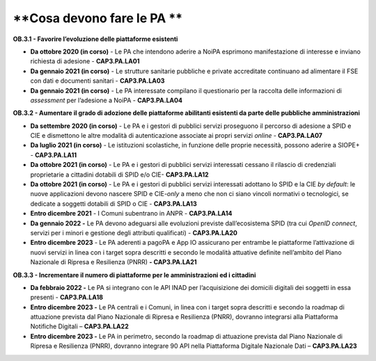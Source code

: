 .. _cosa-devono-fare-le-pa-2:

**Cosa devono fare le PA ** 
============================

**OB.3.1 - Favorire l’evoluzione delle piattaforme esistenti**

-  **Da ottobre 2020 (in corso)** - Le PA che intendono aderire a NoiPA
   esprimono manifestazione di interesse e inviano richiesta di adesione
   - **CAP3.PA.LA01**

-  **Da gennaio 2021 (in corso)** - Le strutture sanitarie pubbliche e
   private accreditate continuano ad alimentare il FSE con dati e
   documenti sanitari - **CAP3.PA.LA03**

-  **Da gennaio 2021 (in corso)** - Le PA interessate compilano il
   questionario per la raccolta delle informazioni di *assessment* per
   l’adesione a NoiPA - **CAP3.PA.LA04**

**OB.3.2 - Aumentare il grado di adozione delle piattaforme abilitanti
esistenti da parte delle pubbliche amministrazioni**

-  **Da settembre 2020 (in corso)** - Le PA e i gestori di pubblici
   servizi proseguono il percorso di adesione a SPID e CIE e dismettono
   le altre modalità di autenticazione associate ai propri servizi
   *online* - **CAP3.PA.LA07**

-  **Da luglio 2021 (in corso)** - Le istituzioni scolastiche, in
   funzione delle proprie necessità, possono aderire a SIOPE+ -
   **CAP3.PA.LA11**

-  **Da ottobre 2021 (in corso)** - Le PA e i gestori di pubblici
   servizi interessati cessano il rilascio di credenziali proprietarie a
   cittadini dotabili di SPID e/o CIE- **CAP3.PA.LA12**

-  **Da ottobre 2021 (in corso)** - Le PA e i gestori di pubblici
   servizi interessati adottano lo SPID e la CIE *by default*: le nuove
   applicazioni devono nascere SPID e CIE\ *-only* a meno che non ci
   siano vincoli normativi o tecnologici, se dedicate a soggetti
   dotabili di SPID o CIE - **CAP3.PA.LA13**

-  **Entro dicembre 2021** - I Comuni subentrano in ANPR -
   **CAP3.PA.LA14**

-  **Da gennaio 2022 -** Le PA devono adeguarsi alle evoluzioni previste
   dall’ecosistema SPID (tra cui *OpenID connect*, servizi per i minori
   e gestione degli attributi qualificati) - **CAP3.PA.LA20**

-  **Entro dicembre 2023** - Le PA aderenti a pagoPA e App IO assicurano
   per entrambe le piattaforme l’attivazione di nuovi servizi in linea
   con i target sopra descritti e secondo le modalità attuative definite
   nell’ambito del Piano Nazionale di Ripresa e Resilienza (PNRR) **-
   CAP3.PA.LA21**

**OB.3.3 - Incrementare il numero di piattaforme per le amministrazioni
ed i cittadini**

-  **Da febbraio 2022 -** Le PA si integrano con le API INAD per
   l’acquisizione dei domicili digitali dei soggetti in essa presenti -
   **CAP3.PA.LA18**

-  **Entro dicembre 2023 -** Le PA centrali e i Comuni, in linea con i
   target sopra descritti e secondo la roadmap di attuazione prevista
   dal Piano Nazionale di Ripresa e Resilienza (PNRR), dovranno
   integrarsi alla Piattaforma Notifiche Digitali – **CAP3.PA.LA22**

-  **Entro dicembre 2023 -** Le PA in perimetro, secondo la roadmap di
   attuazione prevista dal Piano Nazionale di Ripresa e Resilienza
   (PNRR), dovranno integrare 90 API nella Piattaforma Digitale
   Nazionale Dati – **CAP3.PA.LA23**
